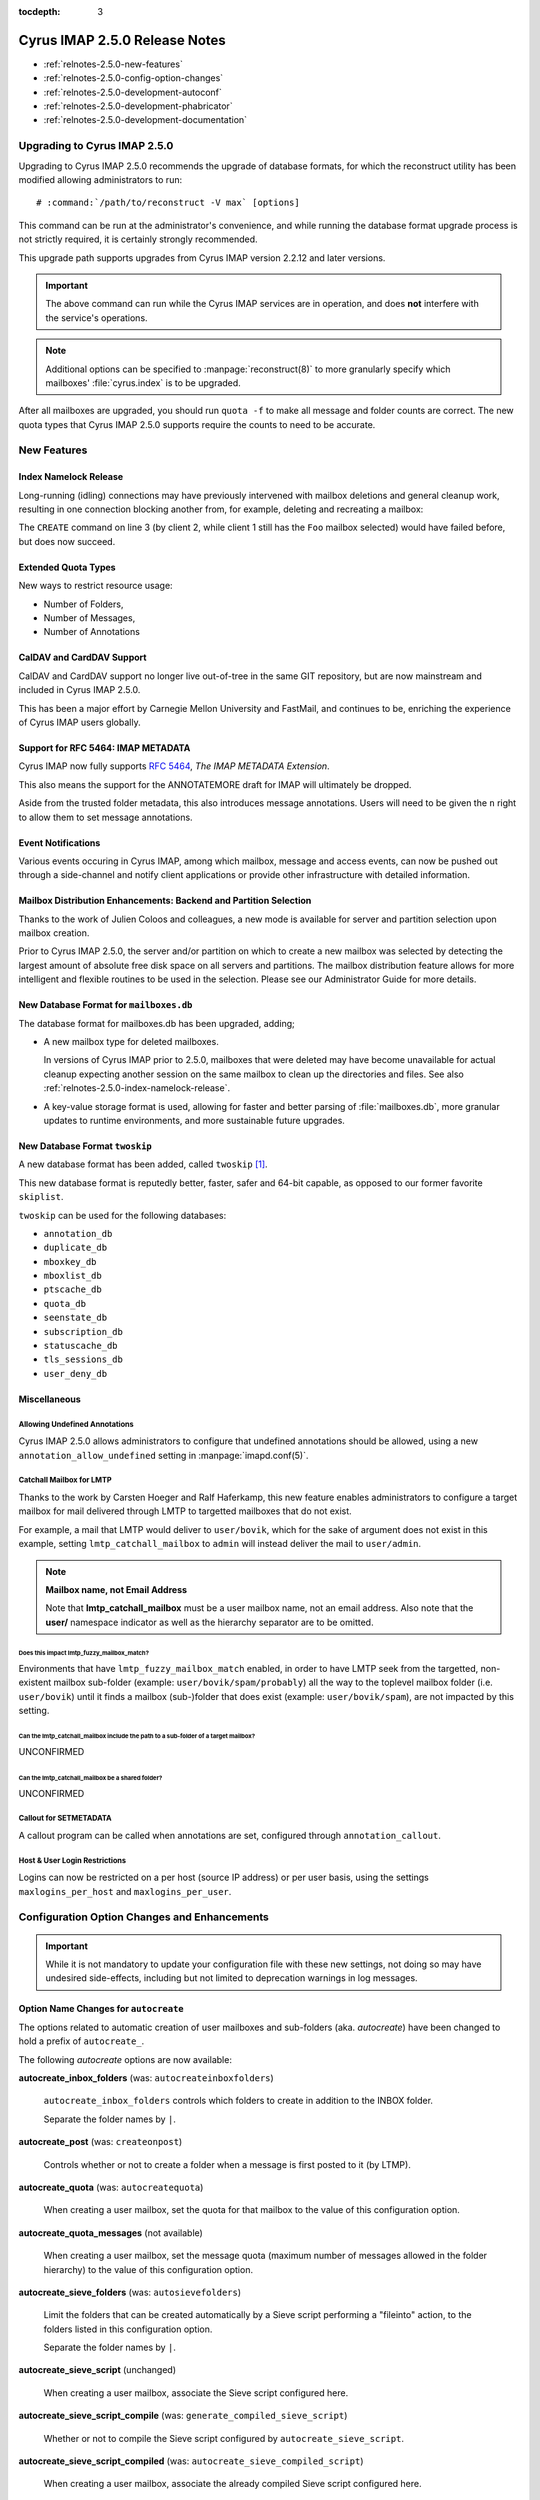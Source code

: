 :tocdepth: 3

==============================
Cyrus IMAP 2.5.0 Release Notes
==============================

*   :ref:`relnotes-2.5.0-new-features`
*   :ref:`relnotes-2.5.0-config-option-changes`
*   :ref:`relnotes-2.5.0-development-autoconf`
*   :ref:`relnotes-2.5.0-development-phabricator`
*   :ref:`relnotes-2.5.0-development-documentation`

Upgrading to Cyrus IMAP 2.5.0
=============================

Upgrading to Cyrus IMAP 2.5.0 recommends the upgrade of database
formats, for which the reconstruct utility has been modified allowing
administrators to run:

.. parsed-literal::

    # :command:`/path/to/reconstruct -V max` [options]

This command can be run at the administrator's convenience, and while
running the database format upgrade process is not strictly required, it
is certainly strongly recommended.

This upgrade path supports upgrades from Cyrus IMAP version 2.2.12 and
later versions.

.. IMPORTANT::

    The above command can run while the Cyrus IMAP services are in
    operation, and does **not** interfere with the service's operations.

.. NOTE::

    Additional options can be specified to :manpage:`reconstruct(8)` to
    more granularly specify which mailboxes' :file:`cyrus.index` is to
    be upgraded.

After all mailboxes are upgraded, you should run ``quota -f`` to make
all message and folder counts are correct. The new quota types that
Cyrus IMAP 2.5.0 supports require the counts to need to be accurate.

.. _relnotes-2.5.0-new-features:

New Features
============

.. _relnotes-2.5.0-index-namelock-release:

Index Namelock Release
----------------------

Long-running (idling) connections may have previously intervened with
mailbox deletions and general cleanup work, resulting in one connection
blocking another from, for example, deleting and recreating a mailbox:

.. code-block:: bash
    :linenos:

    C1: SELECT "Foo"
    C2: DELETE "Foo"
    C2: CREATE "Foo"

The ``CREATE`` command on line 3 (by client 2, while client 1 still has
the ``Foo`` mailbox selected) would have failed before, but does now
succeed.

Extended Quota Types
--------------------

New ways to restrict resource usage:

*   Number of Folders,
*   Number of Messages,
*   Number of Annotations

CalDAV and CardDAV Support
--------------------------

CalDAV and CardDAV support no longer live out-of-tree in the same GIT
repository, but are now mainstream and included in Cyrus IMAP 2.5.0.

This has been a major effort by Carnegie Mellon University and FastMail,
and continues to be, enriching the experience of Cyrus IMAP users
globally.

Support for RFC 5464: IMAP METADATA
-----------------------------------

Cyrus IMAP now fully supports :rfc:`5464`, *The IMAP METADATA
Extension*.

This also means the support for the ANNOTATEMORE draft for IMAP will
ultimately be dropped.

Aside from the trusted folder metadata, this also introduces message
annotations. Users will need to be given the ``n`` right to allow them
to set message annotations.

Event Notifications
-------------------

Various events occuring in Cyrus IMAP, among which mailbox, message and
access events, can now be pushed out through a side-channel and notify
client applications or provide other infrastructure with detailed
information.

Mailbox Distribution Enhancements: Backend and Partition Selection
------------------------------------------------------------------

Thanks to the work of Julien Coloos and colleagues, a new mode is
available for server and partition selection upon mailbox creation.

Prior to Cyrus IMAP 2.5.0, the server and/or partition on which to
create a new mailbox was selected by detecting the largest amount of
absolute free disk space on all servers and partitions. The mailbox
distribution feature allows for more intelligent and flexible routines
to be used in the selection. Please see our Administrator Guide for
more details.

New Database Format for ``mailboxes.db``
----------------------------------------

The database format for mailboxes.db has been upgraded, adding;

*   A new mailbox type for deleted mailboxes.

    In versions of Cyrus IMAP prior to 2.5.0, mailboxes that were
    deleted may have become unavailable for actual cleanup expecting
    another session on the same mailbox to clean up the directories and
    files. See also :ref:`relnotes-2.5.0-index-namelock-release`.

*   A key-value storage format is used, allowing for faster and better
    parsing of :file:`mailboxes.db`, more granular updates to runtime
    environments, and more sustainable future upgrades.

New Database Format ``twoskip``
-------------------------------

A new database format has been added, called ``twoskip`` [#]_.

This new database format is reputedly better, faster, safer and 64-bit
capable, as opposed to our former favorite ``skiplist``.

``twoskip`` can be used for the following databases:

*   ``annotation_db``
*   ``duplicate_db``
*   ``mboxkey_db``
*   ``mboxlist_db``
*   ``ptscache_db``
*   ``quota_db``
*   ``seenstate_db``
*   ``subscription_db``
*   ``statuscache_db``
*   ``tls_sessions_db``
*   ``user_deny_db``

Miscellaneous
-------------

Allowing Undefined Annotations
^^^^^^^^^^^^^^^^^^^^^^^^^^^^^^

Cyrus IMAP 2.5.0 allows administrators to configure that undefined
annotations should be allowed, using a new
``annotation_allow_undefined`` setting in :manpage:`imapd.conf(5)`.

Catchall Mailbox for LMTP
^^^^^^^^^^^^^^^^^^^^^^^^^

Thanks to the work by Carsten Hoeger and Ralf Haferkamp, this new
feature enables administrators to configure a target mailbox for mail
delivered through LMTP to targetted mailboxes that do not exist.

For example, a mail that LMTP would deliver to ``user/bovik``, which
for the sake of argument does not exist in this example, setting
``lmtp_catchall_mailbox`` to ``admin`` will instead deliver the mail
to ``user/admin``.

.. NOTE::
    **Mailbox name, not Email Address**

    Note that **lmtp_catchall_mailbox** must be a user mailbox name,
    not an email address. Also note that the **user/** namespace
    indicator as well as the hierarchy separator are to be omitted.

Does this impact lmtp_fuzzy_mailbox_match?
++++++++++++++++++++++++++++++++++++++++++

Environments that have ``lmtp_fuzzy_mailbox_match`` enabled, in order
to have LMTP seek from the targetted, non-existent mailbox sub-folder
(example: ``user/bovik/spam/probably``) all the way to the toplevel
mailbox folder (i.e. ``user/bovik``) until it finds a mailbox
(sub-)folder that does exist (example: ``user/bovik/spam``), are not
impacted by this setting.

Can the lmtp_catchall_mailbox include the path to a sub-folder of a target mailbox?
+++++++++++++++++++++++++++++++++++++++++++++++++++++++++++++++++++++++++++++++++++

UNCONFIRMED

Can the lmtp_catchall_mailbox be a shared folder?
+++++++++++++++++++++++++++++++++++++++++++++++++

UNCONFIRMED

Callout for SETMETADATA
^^^^^^^^^^^^^^^^^^^^^^^

A callout program can be called when annotations are set, configured
through ``annotation_callout``.

Host & User Login Restrictions
^^^^^^^^^^^^^^^^^^^^^^^^^^^^^^

Logins can now be restricted on a per host (source IP address) or per
user basis, using the settings ``maxlogins_per_host`` and
``maxlogins_per_user``.

.. _relnotes-2.5.0-config-option-changes:

Configuration Option Changes and Enhancements
=============================================

.. IMPORTANT::

    While it is not mandatory to update your configuration file with
    these new settings, not doing so may have undesired side-effects,
    including but not limited to deprecation warnings in log messages.

Option Name Changes for ``autocreate``
--------------------------------------

The options related to automatic creation of user mailboxes and
sub-folders (aka. *autocreate*) have been changed to hold a prefix of
``autocreate_``.

The following *autocreate* options are now available:

**autocreate_inbox_folders** (was: ``autocreateinboxfolders``)

    ``autocreate_inbox_folders`` controls which folders to create in
    addition to the INBOX folder.

    Separate the folder names by ``|``.

**autocreate_post** (was: ``createonpost``)

    Controls whether or not to create a folder when a message is first
    posted to it (by LTMP).

**autocreate_quota** (was: ``autocreatequota``)

    When creating a user mailbox, set the quota for that mailbox to the
    value of this configuration option.

**autocreate_quota_messages** (not available)

    When creating a user mailbox, set the message quota (maximum number
    of messages allowed in the folder hierarchy) to the value of this
    configuration option.

**autocreate_sieve_folders** (was: ``autosievefolders``)

    Limit the folders that can be created automatically by a Sieve
    script performing a "fileinto" action, to the folders listed in
    this configuration option.

    Separate the folder names by ``|``.

**autocreate_sieve_script** (unchanged)

    When creating a user mailbox, associate the Sieve script configured
    here.

**autocreate_sieve_script_compile** (was: ``generate_compiled_sieve_script``)

    Whether or not to compile the Sieve script configured by
    ``autocreate_sieve_script``.

**autocreate_sieve_script_compiled** (was: ``autocreate_sieve_compiled_script``)

    When creating a user mailbox, associate the already compiled Sieve
    script configured here.

**autocreate_subscribe_folders** (was: ``autosubscribeinboxfolders``)

    List the folder names to which the user for which a mailbox is
    being created should be subscribed.

    .. NOTE::

        All folders listed here are considered to reside in the
        personal namespace.

    Separate the folder names by ``|``.

**autocreate_subscribe_sharedfolders** (was: ``autosubscribesharedfolders``)

    List the folder names of shared folders to which the user for which
    a mailbox is being automatically created should be subscribed.

    Separate the folder names by ``|``.

**autocreate_subscribe_sharedfolders_all** (was: ``autosubscribe_all_sharedfolders``)

    Rather than subscribe the user for which a mailbox is being
    automatically created to some shared folders, simply subscribe the
    user to all shared folders.

**autocreate_users** (unchanged)

    Limit the users for which mailboxes may be created to the list
    configured here.

Default Change: ``delete_mode``
-------------------------------

The default for the :manpage:`imapd.conf(5)` configuration option
``delete_mode`` has changed from ``immediate`` to ``delayed``.

This causes mail folders that are deleted by a client to not
immediately dissappear from the filesystem. Instead, they are renamed
to a deleted namespace that is visible only to administrators.

A separate job ``cyr_expire -D $x`` is to be included in the master
service configuration file :manpage:`cyrus.conf(5)`, specifically in
the EVENTS section. ``$x`` is a number of days to keep already deleted
folders.

**Example section of :manpage:`cyrus.conf(5)`**

    .. parsed-literal::

        EVENTS {
            deleteprune cmd="cyr_expire -D 69" at=0430
        }

In the aforementioned example, folders are purged from the filesystem
only after 2 times 31 plus 7 days, corresponding with 2 cycles of a
monthly (full, virtual) backup of which one might fail.

Default Change: ``expunge_mode``
--------------------------------

The default for the :manpage:`imapd.conf(5)` configuration option
``expunge_mode`` has changed from ``default`` to ``delayed``.

This causes the mail message files associated with messages that are
flagged as \Deleted in a folder that is subsequently expunged, or
individual messages that are expunged, to not be removed from the
filesystem directly.

A separate job ``cyr_expire -X $x`` is to be included in the master
service configuration file :manpage:`cyrus.conf(5)`, specifically in
the EVENTS section. ``$x`` is a number of days to keep the message
files on the filesystem.

**Example section of :manpage:`cyrus.conf(5)`**

    .. parsed-literal::

        EVENTS {
            expungeprune cmd="cyr_expire -X 69" at=0430
        }

In the aforementioned example, message files are purged from the
filesystem only after 2 times 31 plus 7 days, corresponding with 2
cycles of a monthly (full, virtual) backup of which one might fail.

Option Name Changes for ``ldap_tls_*``
--------------------------------------

Configuration option names for LDAP SSL/TLS configuration in
:manpage:`imapd.conf(5)` have been changed:

**ldap_ca_dir** (was: ``ldap_tls_cacert_dir``)

**ldap_ca_file** (was: ``ldap_tls_cacert_file``)

**ldap_client_cert** (was: ``ldap_tls_cert``)

**ldap_verify_peer** (was: ``ldap_tls_check_peer``)

**ldap_ciphers** (was: ``ldap_tls_ciphers``)

**ldap_client_key** (was: ``ldap_tls_key``)

Option Name Changes for ``tls_*``
---------------------------------

Configuration option names for SSL/TLS configuration in
:manpage:`imapd.conf(5)` have been changed to better reflect how
they are used, as enhancements would otherwise create great confusion.

**tls_client_ca_dir** (was: ``tls_ca_path``)

**tls_client_ca_file** (was: ``tls_ca_file``)

    The former ``tls_ca_*`` configuration options specified one or more
    SSL Certificate Authority certificates against which SSL
    certificates offered by clients could be verified.

    In a Cyrus IMAP Murder topology however, Cyrus IMAP servers
    themselves become clients of other Cyrus IMAP servers, but may not
    have been issued certificates under the same verification chain.

With the (too) generic names for ``tls_ca_*`` configuration options out
of the way, Cyrus IMAP 2.5.0 adds the following configuration options:

**tls_server_cert** (was: ``tls_cert_file``)

**tls_server_key** (was: ``tls_key_file``)

    Server SSL certificate and key to use for connections from
    clients.

New Options for ``tls_*``
-------------------------

**tls_client_cert** (<none>)

**tls_client_key** (<none>)

    Client SSL certificate and key to use when cyrus-imapd behaves as
    a client (to other cyrus-imapd server (instances)).

**tls_client_ca_file** (<none>)

**tls_client_ca_dir** (<none>)

    Certificate Authority file or directory used to verify client SSL
    certificates.

**tls_client_certs** (``off``)

    Disable (``off``), allow (``optional``) or require (``require``)
    clients authenticate with an SSL certificate.

**tls_server_ca_file** (<none>)

**tls_server_ca_dir** (<none>)

    Certificate Authority file or directory used to verify SSL
    certificates offered by other servers.

**tls_compression** (``0``)

    Enable TLS compression. Disabled by default.

**tls_eccurve** (``prime256v1``)

    Select the elliptic curve used for ECDHE. See
    :command:`openssl ecparams -list_curves` for supported values on
    your platform.

**tls_prefer_server_ciphers** (``0``)

    Prefer the cipher order configured on the server-side.

**tls_versions** (``ssl2 ssl3 tls1_0 tls1_1 tls1_2``)

    Disable SSL/TLS protocols not in this list.

.. _relnotes-2.5.0-development-autoconf:

Development: Switch to ``autoconf`` and ``libtool``
===================================================

With the release of Cyrus IMAP 2.5.0, the Cyrus IMAP project has
switched to using autoconf and libtool.

.. _relnotes-2.5.0-development-phabricator:

Development: Switch to Phabricator
==================================

An instance of Phabricator is going to be replacing our old Bugzilla.

We believe this better facilitates our processes, and will make it
easier to contribute code and collaborate.

Please see https://git.cyrus.foundation/.

.. _relnotes-2.5.0-development-documentation:

Development: Sphinx for Documentation
=====================================

While a work in progress still, you're looking at the new and improved
documentation effort for the Cyrus project as a whole.

This documentation is written in reStructuredText, and rendered by
Sphinx.

The GIT repository for the documentation is at


.. rubric:: Footnotes

.. [#]

    http://opera.brong.fastmail.fm.user.fm/talks/twoskip/twoskip-yapc12.pdf

.. _RFC 5464: http://tools.ietf.org/html/rfc5464>
